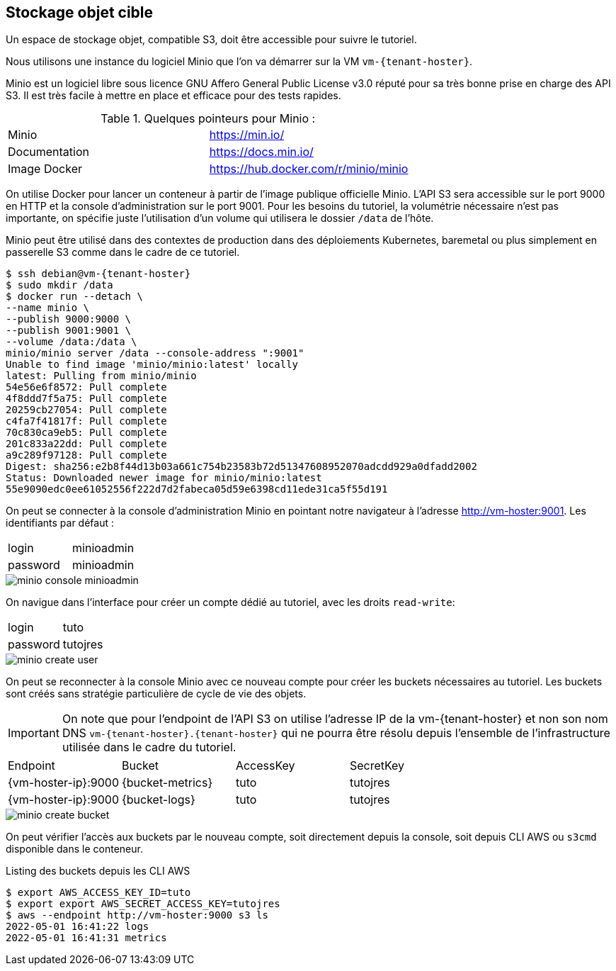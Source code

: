 ## Stockage objet cible

Un espace de stockage objet, compatible S3, doit être accessible pour suivre le tutoriel.

Nous utilisons une instance du logiciel Minio que l’on va démarrer sur la VM `vm-{tenant-hoster}`.

Minio est un logiciel libre sous licence GNU Affero General Public License v3.0 réputé pour sa très bonne prise en charge des API S3. Il est très facile à mettre en place et efficace pour des tests rapides.

.Quelques pointeurs pour Minio :
[cols="1,1"]
|===
|Minio |https://min.io/
|Documentation |https://docs.min.io/
|Image Docker |https://hub.docker.com/r/minio/minio
|===

On utilise Docker pour lancer un conteneur à partir de l’image publique officielle Minio.
L’API S3 sera accessible sur le port 9000 en HTTP et la console d’administration sur le port 9001.
Pour les besoins du tutoriel, la volumétrie nécessaire n’est pas importante, on spécifie juste l’utilisation d’un volume qui utilisera le dossier `/data` de l’hôte.

Minio peut être utilisé dans des contextes de production dans des déploiements Kubernetes, baremetal ou plus simplement en passerelle S3 comme dans le cadre de ce tutoriel.

[source,console,subs="attributes"]
----
$ ssh debian@vm-{tenant-hoster}
$ sudo mkdir /data
$ docker run --detach \
--name minio \
--publish 9000:9000 \
--publish 9001:9001 \
--volume /data:/data \
minio/minio server /data --console-address ":9001"
Unable to find image 'minio/minio:latest' locally
latest: Pulling from minio/minio
54e56e6f8572: Pull complete 
4f8ddd7f5a75: Pull complete 
20259cb27054: Pull complete 
c4fa7f41817f: Pull complete 
70c830ca9eb5: Pull complete 
201c833a22dd: Pull complete 
a9c289f97128: Pull complete 
Digest: sha256:e2b8f44d13b03a661c754b23583b72d51347608952070adcdd929a0dfadd2002
Status: Downloaded newer image for minio/minio:latest
55e9090edc0ee61052556f222d7d2fabeca05d59e6398cd11ede31ca5f55d191
----

On peut se connecter à la console d’administration Minio en pointant notre navigateur à l’adresse <http://vm-hoster:9001>.
Les identifiants par défaut :

[cols="1,1"]
|===
|login |minioadmin
|password |minioadmin
|===

image::minio-console-minioadmin.png[]

On navigue dans l’interface pour créer un compte dédié au tutoriel, avec les droits `read-write`:

[cols="1,1"]
|===
|login |tuto
|password |tutojres
|===

image::minio-create-user.png[]

On peut se reconnecter à la console Minio avec ce nouveau compte pour créer les buckets nécessaires au tutoriel. Les buckets sont créés sans stratégie particulière de cycle de vie des objets.

IMPORTANT: On note que pour l'endpoint de l’API S3 on utilise l’adresse IP de la vm-{tenant-hoster} et non son nom DNS `vm-{tenant-hoster}.{tenant-hoster}` qui ne pourra être résolu depuis l’ensemble de l’infrastructure utilisée dans le cadre du tutoriel.

[cols="1,1,1,1"]
|===
|Endpoint |Bucket |AccessKey |SecretKey
|{vm-hoster-ip}:9000 |{bucket-metrics} |tuto |tutojres
|{vm-hoster-ip}:9000 |{bucket-logs} |tuto |tutojres
|===

image::minio-create-bucket.png[]

On peut vérifier l’accès aux buckets par le nouveau compte, soit directement depuis la console, soit depuis CLI AWS ou `s3cmd` disponible dans le conteneur.

.Listing des buckets depuis les CLI AWS
[source,console,subs="attributes"]
----
$ export AWS_ACCESS_KEY_ID=tuto
$ export export AWS_SECRET_ACCESS_KEY=tutojres
$ aws --endpoint http://vm-hoster:9000 s3 ls
2022-05-01 16:41:22 logs
2022-05-01 16:41:31 metrics
----

